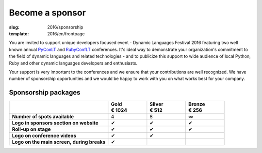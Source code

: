 Become a sponsor
################

:slug: 2016/sponsorship
:template: 2016/en/frontpage

You are invited to support unique developers focused event - Dynamic Languages
Festival 2016 featuring two well known annual PyConLT_ and RubyConfLT_
conferences. It's ideal way to demonstrate your organization's commitment to
the field of dynamic languages and related technologies - and to publicize this
support to wide audience of local Python, Ruby and other dynamic languages
developers and enthusiasts.

.. _PyConLT: http://pycon.lt/
.. _RubyConfLT: http://rubyconf.lt/

Your support is very important to the conferences and we ensure that your
contributions are well recognized. We have number of sponsorship opportunities
and we would be happy to work with you on what works best for your company.

Sponsorship packages
====================

.. class:: sponsorship-table

.. list-table::
   :widths: 46 18 18 18
   :header-rows: 1
   :stub-columns: 1

   * - 
     - | Gold
       | € 1024
     - | Silver
       | € 512
     - | Bronze
       | € 256
   * - Number of spots available
     - 4
     - 8
     - ∞
   * - Logo in sponsors section on website
     - ✔
     - ✔
     - ✔
   * - Roll-up on stage
     - ✔
     - ✔
     - ✔
   * - Logo on conference videos
     - ✔
     - ✔
     - 
   * - Logo on the main screen, during breaks
     - ✔
     - 
     - 
